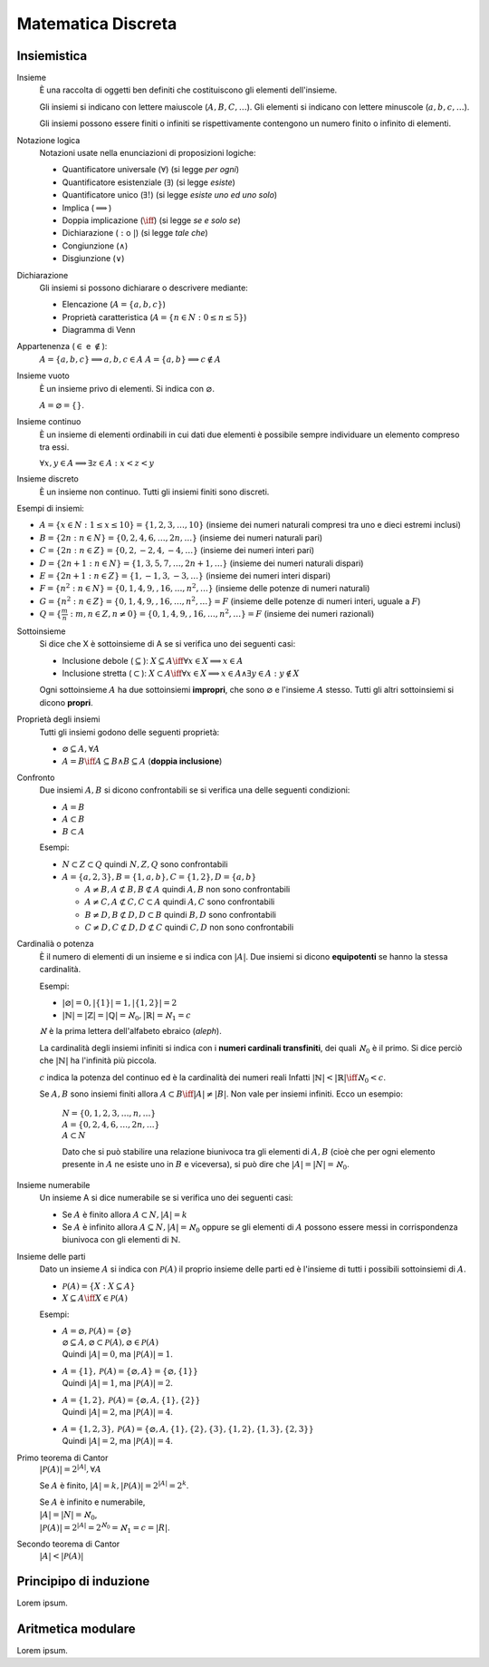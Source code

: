 Matematica Discreta
===================

Insiemistica
------------

Insieme
    È una raccolta di oggetti ben definiti che costituiscono gli elementi
    dell'insieme.

    Gli insiemi si indicano con lettere maiuscole (:math:`A, B, C, \dots`). Gli
    elementi si indicano con lettere minuscole (:math:`a, b, c, \dots`).

    Gli insiemi possono essere finiti o infiniti se rispettivamente contengono
    un numero finito o infinito di elementi.

Notazione logica
    Notazioni usate nella enunciazioni di proposizioni logiche:

    * Quantificatore universale (:math:`\forall`) (si legge *per ogni*)
    * Quantificatore esistenziale (:math:`\exists`) (si legge *esiste*)
    * Quantificatore unico (:math:`\exists!`) (si legge *esiste uno ed uno solo*)
    * Implica (:math:`\implies`)
    * Doppia implicazione (:math:`\iff`) (si legge *se e solo se*)
    * Dichiarazione (:math:`:` o :math:`|`) (si legge *tale che*)
    * Congiunzione (:math:`\land`)
    * Disgiunzione (:math:`\lor`)

Dichiarazione
    Gli insiemi si possono dichiarare o descrivere mediante:

    * Elencazione (:math:`A = \{a, b, c\}`)
    * Proprietà caratteristica (:math:`A = \{n \in N : 0 \leq n \leq 5\}`)
    * Diagramma di Venn

Appartenenza (:math:`\in` e :math:`\notin`):
    :math:`A = \{a, b, c\} \implies a, b, c \in A`
    :math:`A = \{a, b\} \implies c \notin A`

Insieme vuoto
    È un insieme privo di elementi. Si indica con :math:`\varnothing`.

    :math:`A = \varnothing = \{\}`.

Insieme continuo
    È un insieme di elementi ordinabili in cui dati due elementi è possibile
    sempre individuare un elemento compreso tra essi.

    :math:`\forall x, y \in A \implies \exists z \in A : x < z < y`

Insieme discreto
    È un insieme non continuo. Tutti gli insiemi finiti sono discreti.

Esempi di insiemi:

* :math:`A = \{x \in N : 1 \leq x \leq 10\} = \{1, 2, 3, \dots, 10\}`
  (insieme dei numeri naturali compresi tra uno e dieci estremi inclusi)
* :math:`B = \{2n : n \in N\} = \{0, 2, 4, 6, \dots, 2n, \dots\}`
  (insieme dei numeri naturali pari)
* :math:`C = \{2n : n \in Z\} = \{0, 2, -2, 4, -4, \dots\}`
  (insieme dei numeri interi pari)
* :math:`D = \{2n + 1 : n \in N\} = \{1, 3, 5, 7, \dots, 2n + 1, \dots\}`
  (insieme dei numeri naturali dispari)
* :math:`E = \{2n + 1 : n \in Z\} = \{1, -1, 3, -3, \dots\}`
  (insieme dei numeri interi dispari)
* :math:`F = \{n^2 : n \in N\} = \{0, 1, 4, 9, , 16, \dots, n^2, \dots\}`
  (insieme delle potenze di numeri naturali)
* :math:`G = \{n^2 : n \in Z\} = \{0, 1, 4, 9, , 16, \dots, n^2, \dots\} = F`
  (insieme delle potenze di numeri interi, uguale a :math:`F`)
* :math:`Q = \{\frac{m}{n} : m, n \in Z, n \neq 0\}
  = \{0, 1, 4, 9, , 16, \dots, n^2, \dots\} = F`
  (insieme dei numeri razionali)

Sottoinsieme
    Si dice che X è sottoinsieme di A se si verifica uno dei seguenti casi:

    * Inclusione debole (:math:`\subseteq`):
      :math:`X \subseteq A \iff \forall x \in X \implies x \in A`
    * Inclusione stretta (:math:`\subset`):
      :math:`X \subset A \iff \forall x \in X \implies x \in A
      \land \exists y \in A : y \notin X`

    Ogni sottoinsieme :math:`A` ha due sottoinsiemi **impropri**, che sono
    :math:`\varnothing` e l'insieme :math:`A` stesso. Tutti gli altri
    sottoinsiemi si dicono **propri**.

Proprietà degli insiemi
    Tutti gli insiemi godono delle seguenti proprietà:

    * :math:`\varnothing \subseteq A, \forall A`
    * :math:`A = B \iff A \subseteq B \land B \subseteq A` (**doppia inclusione**)

Confronto
    Due insiemi :math:`A, B` si dicono confrontabili se si verifica una delle
    seguenti condizioni:

    * :math:`A = B`
    * :math:`A \subset B`
    * :math:`B \subset A`

    Esempi:

    * :math:`N \subset Z \subset Q` quindi :math:`N, Z, Q` sono confrontabili
    * :math:`A = \{a, 2, 3\}, B = \{1, a, b\}, C = \{1, 2\}, D = \{a, b\}`

      * :math:`A \neq B, A \not\subset B, B \not\subset A`
        quindi :math:`A, B` non sono confrontabili
      * :math:`A \neq C, A \not\subset C, C \subset A`
        quindi :math:`A, C` sono confrontabili
      * :math:`B \neq D, B \not\subset D, D \subset B`
        quindi :math:`B, D` sono confrontabili
      * :math:`C \neq D, C \not\subset D, D \not\subset C`
        quindi :math:`C, D` non sono confrontabili

Cardinalià o potenza
    È il numero di elementi di un insieme e si indica con :math:`|A|`.
    Due insiemi si dicono **equipotenti** se hanno la stessa cardinalità.

    Esempi:

    * :math:`|\varnothing| = 0, |\{1\}| = 1, |\{1, 2\}| = 2`
    * :math:`|\mathbb{N}| = |\mathbb{Z}| = |\mathbb{Q}| = \aleph_{0},
      |\mathbb{R}| = \aleph_{1} = c`

    :math:`\aleph` è la prima lettera dell'alfabeto ebraico (*aleph*).

    La cardinalità degli insiemi infiniti si indica con i **numeri cardinali
    transfiniti**, dei quali :math:`\aleph_{0}` è il primo. Si dice perciò
    che :math:`|\mathbb{N}|` ha l'infinità più piccola.

    :math:`c` indica la potenza del continuo ed è la cardinalità dei numeri reali
    Infatti :math:`|\mathbb{N}| < |\mathbb{R}| \iff \aleph_{0} < c`.

    Se :math:`A, B` sono insiemi finiti allora
    :math:`A \subset B \iff |A| \neq |B|`.
    Non vale per insiemi infiniti. Ecco un esempio:

      | :math:`N = \{0, 1, 2, 3, \dots, n, \dots\}`
      | :math:`A = \{0, 2, 4, 6, \dots, 2n, \dots\}`
      | :math:`A \subset N`

      Dato che si può stabilire una relazione biunivoca tra gli elementi di
      :math:`A, B` (cioè che per ogni elemento presente in :math:`A` ne
      esiste uno in :math:`B` e viceversa), si può dire che
      :math:`|A| = |N| = \aleph_{0}`.

Insieme numerabile
    Un insieme A si dice numerabile se si verifica uno dei seguenti casi:

    * Se :math:`A` è finito allora :math:`A \subset N, |A| = k`
    * Se :math:`A` è infinito allora :math:`A \subseteq N, |A| = \aleph_{0}`
      oppure se gli elementi di :math:`A` possono essere messi in corrispondenza
      biunivoca con gli elementi di :math:`\mathbb{N}`.

Insieme delle parti
    Dato un insieme :math:`A` si indica con :math:`\mathcal{P}(A)` il proprio
    insieme delle parti ed è l'insieme di tutti i possibili sottoinsiemi di
    :math:`A`.

    * :math:`\mathcal{P}(A) = \{X : X \subseteq A\}`
    * :math:`X \subseteq A \iff X \in \mathcal{P}(A)`

    Esempi:

    * | :math:`A = \varnothing, \mathcal{P}(A) = \{\varnothing\}`
      | :math:`\varnothing \subseteq A, \varnothing \subset \mathcal{P}(A),
        \varnothing \in \mathcal{P}(A)`
      | Quindi :math:`|A| = 0`, ma :math:`|\mathcal{P}(A)| = 1`.
    * | :math:`A = \{1\}, \mathcal{P}(A) = \{\varnothing, A\}
        = \{\varnothing, \{1\}\}`
      | Quindi :math:`|A| = 1`, ma :math:`|\mathcal{P}(A)| = 2`.
    * | :math:`A = \{1, 2\}, \mathcal{P}(A) = \{\varnothing, A, \{1\}, \{2\}\}`
      | Quindi :math:`|A| = 2`, ma :math:`|\mathcal{P}(A)| = 4`.
    * | :math:`A = \{1, 2, 3\}, \mathcal{P}(A) = \{\varnothing, A,
        \{1\}, \{2\}, \{3\}, \{1, 2\}, \{1, 3\}, \{2, 3\}\}`
      | Quindi :math:`|A| = 2`, ma :math:`|\mathcal{P}(A)| = 4`.

Primo teorema di Cantor
    :math:`|\mathcal{P}(A)| = 2^{|A|}, \forall A`

    Se :math:`A` è finito, :math:`|A| = k, |\mathcal{P}(A)| = 2^{|A|} = 2^{k}`.

    | Se :math:`A` è infinito e numerabile,
    | :math:`|A| = |N| = \aleph_{0}`,
    | :math:`|\mathcal{P}(A)| = 2^{|A|} = 2^{\aleph_{0}} = \aleph_{1} = c = |R|`.

Secondo teorema di Cantor
    :math:`|A| < |\mathcal{P}(A)|`


Principipo di induzione
-----------------------

Lorem ipsum.

Aritmetica modulare
-------------------

Lorem ipsum.
